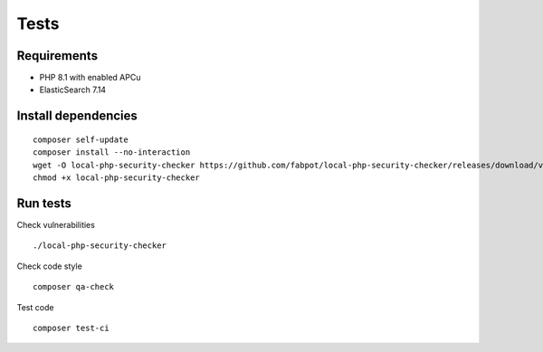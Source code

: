 
Tests
=====

Requirements
------------

- PHP 8.1 with enabled APCu
- ElasticSearch 7.14

Install dependencies
--------------------

::

    composer self-update
    composer install --no-interaction
    wget -O local-php-security-checker https://github.com/fabpot/local-php-security-checker/releases/download/v2.0.4/local-php-security-checker_2.0.4_linux_amd64
    chmod +x local-php-security-checker

Run tests
---------

Check vulnerabilities

::

   ./local-php-security-checker

Check code style

::

   composer qa-check

Test code

::

   composer test-ci
